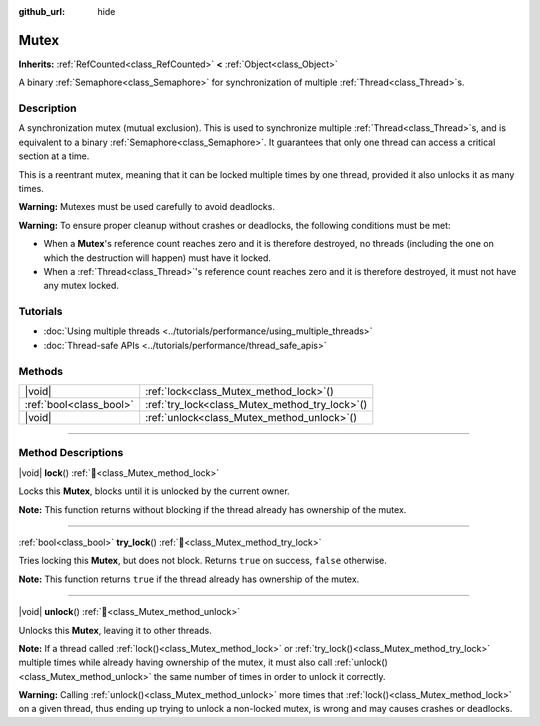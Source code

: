 :github_url: hide

.. DO NOT EDIT THIS FILE!!!
.. Generated automatically from Godot engine sources.
.. Generator: https://github.com/godotengine/godot/tree/master/doc/tools/make_rst.py.
.. XML source: https://github.com/godotengine/godot/tree/master/doc/classes/Mutex.xml.

.. _class_Mutex:

Mutex
=====

**Inherits:** :ref:`RefCounted<class_RefCounted>` **<** :ref:`Object<class_Object>`

A binary :ref:`Semaphore<class_Semaphore>` for synchronization of multiple :ref:`Thread<class_Thread>`\ s.

.. rst-class:: classref-introduction-group

Description
-----------

A synchronization mutex (mutual exclusion). This is used to synchronize multiple :ref:`Thread<class_Thread>`\ s, and is equivalent to a binary :ref:`Semaphore<class_Semaphore>`. It guarantees that only one thread can access a critical section at a time.

This is a reentrant mutex, meaning that it can be locked multiple times by one thread, provided it also unlocks it as many times.

\ **Warning:** Mutexes must be used carefully to avoid deadlocks.

\ **Warning:** To ensure proper cleanup without crashes or deadlocks, the following conditions must be met:

- When a **Mutex**'s reference count reaches zero and it is therefore destroyed, no threads (including the one on which the destruction will happen) must have it locked.

- When a :ref:`Thread<class_Thread>`'s reference count reaches zero and it is therefore destroyed, it must not have any mutex locked.

.. rst-class:: classref-introduction-group

Tutorials
---------

- :doc:`Using multiple threads <../tutorials/performance/using_multiple_threads>`

- :doc:`Thread-safe APIs <../tutorials/performance/thread_safe_apis>`

.. rst-class:: classref-reftable-group

Methods
-------

.. table::
   :widths: auto

   +-------------------------+----------------------------------------------------+
   | |void|                  | :ref:`lock<class_Mutex_method_lock>`\ (\ )         |
   +-------------------------+----------------------------------------------------+
   | :ref:`bool<class_bool>` | :ref:`try_lock<class_Mutex_method_try_lock>`\ (\ ) |
   +-------------------------+----------------------------------------------------+
   | |void|                  | :ref:`unlock<class_Mutex_method_unlock>`\ (\ )     |
   +-------------------------+----------------------------------------------------+

.. rst-class:: classref-section-separator

----

.. rst-class:: classref-descriptions-group

Method Descriptions
-------------------

.. _class_Mutex_method_lock:

.. rst-class:: classref-method

|void| **lock**\ (\ ) :ref:`🔗<class_Mutex_method_lock>`

Locks this **Mutex**, blocks until it is unlocked by the current owner.

\ **Note:** This function returns without blocking if the thread already has ownership of the mutex.

.. rst-class:: classref-item-separator

----

.. _class_Mutex_method_try_lock:

.. rst-class:: classref-method

:ref:`bool<class_bool>` **try_lock**\ (\ ) :ref:`🔗<class_Mutex_method_try_lock>`

Tries locking this **Mutex**, but does not block. Returns ``true`` on success, ``false`` otherwise.

\ **Note:** This function returns ``true`` if the thread already has ownership of the mutex.

.. rst-class:: classref-item-separator

----

.. _class_Mutex_method_unlock:

.. rst-class:: classref-method

|void| **unlock**\ (\ ) :ref:`🔗<class_Mutex_method_unlock>`

Unlocks this **Mutex**, leaving it to other threads.

\ **Note:** If a thread called :ref:`lock()<class_Mutex_method_lock>` or :ref:`try_lock()<class_Mutex_method_try_lock>` multiple times while already having ownership of the mutex, it must also call :ref:`unlock()<class_Mutex_method_unlock>` the same number of times in order to unlock it correctly.

\ **Warning:** Calling :ref:`unlock()<class_Mutex_method_unlock>` more times that :ref:`lock()<class_Mutex_method_lock>` on a given thread, thus ending up trying to unlock a non-locked mutex, is wrong and may causes crashes or deadlocks.

.. |virtual| replace:: :abbr:`virtual (This method should typically be overridden by the user to have any effect.)`
.. |const| replace:: :abbr:`const (This method has no side effects. It doesn't modify any of the instance's member variables.)`
.. |vararg| replace:: :abbr:`vararg (This method accepts any number of arguments after the ones described here.)`
.. |constructor| replace:: :abbr:`constructor (This method is used to construct a type.)`
.. |static| replace:: :abbr:`static (This method doesn't need an instance to be called, so it can be called directly using the class name.)`
.. |operator| replace:: :abbr:`operator (This method describes a valid operator to use with this type as left-hand operand.)`
.. |bitfield| replace:: :abbr:`BitField (This value is an integer composed as a bitmask of the following flags.)`
.. |void| replace:: :abbr:`void (No return value.)`
